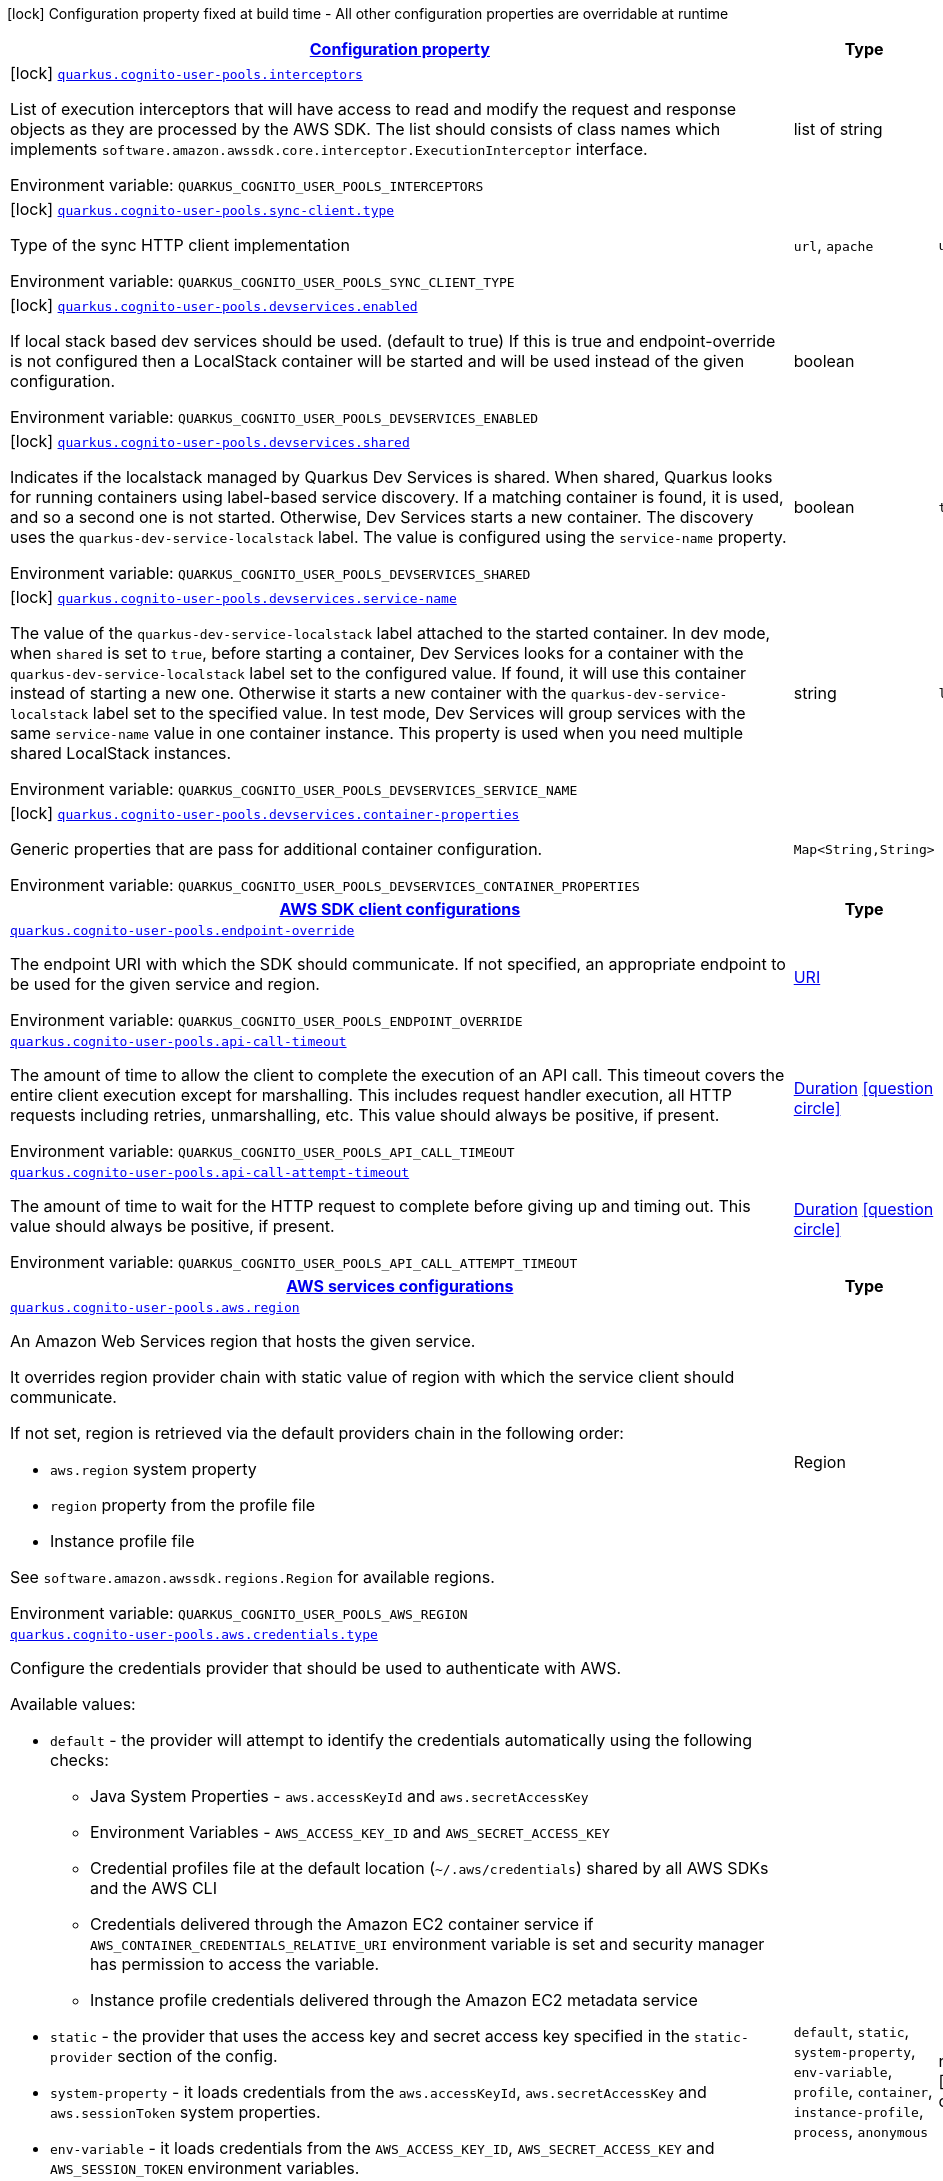 
:summaryTableId: quarkus-amazon-cognitouserpools
[.configuration-legend]
icon:lock[title=Fixed at build time] Configuration property fixed at build time - All other configuration properties are overridable at runtime
[.configuration-reference.searchable, cols="80,.^10,.^10"]
|===

h|[[quarkus-amazon-cognitouserpools_configuration]]link:#quarkus-amazon-cognitouserpools_configuration[Configuration property]

h|Type
h|Default

a|icon:lock[title=Fixed at build time] [[quarkus-amazon-cognitouserpools_quarkus.cognito-user-pools.interceptors]]`link:#quarkus-amazon-cognitouserpools_quarkus.cognito-user-pools.interceptors[quarkus.cognito-user-pools.interceptors]`

[.description]
--
List of execution interceptors that will have access to read and modify the request and response objects as they are processed by the AWS SDK. 
 The list should consists of class names which implements `software.amazon.awssdk.core.interceptor.ExecutionInterceptor` interface.

Environment variable: `+++QUARKUS_COGNITO_USER_POOLS_INTERCEPTORS+++`
--|list of string 
|


a|icon:lock[title=Fixed at build time] [[quarkus-amazon-cognitouserpools_quarkus.cognito-user-pools.sync-client.type]]`link:#quarkus-amazon-cognitouserpools_quarkus.cognito-user-pools.sync-client.type[quarkus.cognito-user-pools.sync-client.type]`

[.description]
--
Type of the sync HTTP client implementation

Environment variable: `+++QUARKUS_COGNITO_USER_POOLS_SYNC_CLIENT_TYPE+++`
-- a|
`url`, `apache` 
|`url`


a|icon:lock[title=Fixed at build time] [[quarkus-amazon-cognitouserpools_quarkus.cognito-user-pools.devservices.enabled]]`link:#quarkus-amazon-cognitouserpools_quarkus.cognito-user-pools.devservices.enabled[quarkus.cognito-user-pools.devservices.enabled]`

[.description]
--
If local stack based dev services should be used. (default to true) If this is true and endpoint-override is not configured then a LocalStack container will be started and will be used instead of the given configuration.

Environment variable: `+++QUARKUS_COGNITO_USER_POOLS_DEVSERVICES_ENABLED+++`
--|boolean 
|


a|icon:lock[title=Fixed at build time] [[quarkus-amazon-cognitouserpools_quarkus.cognito-user-pools.devservices.shared]]`link:#quarkus-amazon-cognitouserpools_quarkus.cognito-user-pools.devservices.shared[quarkus.cognito-user-pools.devservices.shared]`

[.description]
--
Indicates if the localstack managed by Quarkus Dev Services is shared. When shared, Quarkus looks for running containers using label-based service discovery. If a matching container is found, it is used, and so a second one is not started. Otherwise, Dev Services starts a new container. 
 The discovery uses the `quarkus-dev-service-localstack` label. The value is configured using the `service-name` property.

Environment variable: `+++QUARKUS_COGNITO_USER_POOLS_DEVSERVICES_SHARED+++`
--|boolean 
|`true`


a|icon:lock[title=Fixed at build time] [[quarkus-amazon-cognitouserpools_quarkus.cognito-user-pools.devservices.service-name]]`link:#quarkus-amazon-cognitouserpools_quarkus.cognito-user-pools.devservices.service-name[quarkus.cognito-user-pools.devservices.service-name]`

[.description]
--
The value of the `quarkus-dev-service-localstack` label attached to the started container. In dev mode, when `shared` is set to `true`, before starting a container, Dev Services looks for a container with the `quarkus-dev-service-localstack` label set to the configured value. If found, it will use this container instead of starting a new one. Otherwise it starts a new container with the `quarkus-dev-service-localstack` label set to the specified value. In test mode, Dev Services will group services with the same `service-name` value in one container instance. 
 This property is used when you need multiple shared LocalStack instances.

Environment variable: `+++QUARKUS_COGNITO_USER_POOLS_DEVSERVICES_SERVICE_NAME+++`
--|string 
|`localstack`


a|icon:lock[title=Fixed at build time] [[quarkus-amazon-cognitouserpools_quarkus.cognito-user-pools.devservices.container-properties-container-properties]]`link:#quarkus-amazon-cognitouserpools_quarkus.cognito-user-pools.devservices.container-properties-container-properties[quarkus.cognito-user-pools.devservices.container-properties]`

[.description]
--
Generic properties that are pass for additional container configuration.

Environment variable: `+++QUARKUS_COGNITO_USER_POOLS_DEVSERVICES_CONTAINER_PROPERTIES+++`
--|`Map<String,String>` 
|


h|[[quarkus-amazon-cognitouserpools_quarkus.cognito-user-pools.sdk-aws-sdk-client-configurations]]link:#quarkus-amazon-cognitouserpools_quarkus.cognito-user-pools.sdk-aws-sdk-client-configurations[AWS SDK client configurations]

h|Type
h|Default

a| [[quarkus-amazon-cognitouserpools_quarkus.cognito-user-pools.endpoint-override]]`link:#quarkus-amazon-cognitouserpools_quarkus.cognito-user-pools.endpoint-override[quarkus.cognito-user-pools.endpoint-override]`

[.description]
--
The endpoint URI with which the SDK should communicate. 
 If not specified, an appropriate endpoint to be used for the given service and region.

Environment variable: `+++QUARKUS_COGNITO_USER_POOLS_ENDPOINT_OVERRIDE+++`
--|link:https://docs.oracle.com/javase/8/docs/api/java/net/URI.html[URI]
 
|


a| [[quarkus-amazon-cognitouserpools_quarkus.cognito-user-pools.api-call-timeout]]`link:#quarkus-amazon-cognitouserpools_quarkus.cognito-user-pools.api-call-timeout[quarkus.cognito-user-pools.api-call-timeout]`

[.description]
--
The amount of time to allow the client to complete the execution of an API call. 
 This timeout covers the entire client execution except for marshalling. This includes request handler execution, all HTTP requests including retries, unmarshalling, etc. 
 This value should always be positive, if present.

Environment variable: `+++QUARKUS_COGNITO_USER_POOLS_API_CALL_TIMEOUT+++`
--|link:https://docs.oracle.com/javase/8/docs/api/java/time/Duration.html[Duration]
  link:#duration-note-anchor-{summaryTableId}[icon:question-circle[], title=More information about the Duration format]
|


a| [[quarkus-amazon-cognitouserpools_quarkus.cognito-user-pools.api-call-attempt-timeout]]`link:#quarkus-amazon-cognitouserpools_quarkus.cognito-user-pools.api-call-attempt-timeout[quarkus.cognito-user-pools.api-call-attempt-timeout]`

[.description]
--
The amount of time to wait for the HTTP request to complete before giving up and timing out. 
 This value should always be positive, if present.

Environment variable: `+++QUARKUS_COGNITO_USER_POOLS_API_CALL_ATTEMPT_TIMEOUT+++`
--|link:https://docs.oracle.com/javase/8/docs/api/java/time/Duration.html[Duration]
  link:#duration-note-anchor-{summaryTableId}[icon:question-circle[], title=More information about the Duration format]
|


h|[[quarkus-amazon-cognitouserpools_quarkus.cognito-user-pools.aws-aws-services-configurations]]link:#quarkus-amazon-cognitouserpools_quarkus.cognito-user-pools.aws-aws-services-configurations[AWS services configurations]

h|Type
h|Default

a| [[quarkus-amazon-cognitouserpools_quarkus.cognito-user-pools.aws.region]]`link:#quarkus-amazon-cognitouserpools_quarkus.cognito-user-pools.aws.region[quarkus.cognito-user-pools.aws.region]`

[.description]
--
An Amazon Web Services region that hosts the given service.

It overrides region provider chain with static value of
region with which the service client should communicate.

If not set, region is retrieved via the default providers chain in the following order:

* `aws.region` system property
* `region` property from the profile file
* Instance profile file

See `software.amazon.awssdk.regions.Region` for available regions.

Environment variable: `+++QUARKUS_COGNITO_USER_POOLS_AWS_REGION+++`
--|Region 
|


a| [[quarkus-amazon-cognitouserpools_quarkus.cognito-user-pools.aws.credentials.type]]`link:#quarkus-amazon-cognitouserpools_quarkus.cognito-user-pools.aws.credentials.type[quarkus.cognito-user-pools.aws.credentials.type]`

[.description]
--
Configure the credentials provider that should be used to authenticate with AWS.

Available values:

* `default` - the provider will attempt to identify the credentials automatically using the following checks:
** Java System Properties - `aws.accessKeyId` and `aws.secretAccessKey`
** Environment Variables - `AWS_ACCESS_KEY_ID` and `AWS_SECRET_ACCESS_KEY`
** Credential profiles file at the default location (`~/.aws/credentials`) shared by all AWS SDKs and the AWS CLI
** Credentials delivered through the Amazon EC2 container service if `AWS_CONTAINER_CREDENTIALS_RELATIVE_URI` environment variable is set and security manager has permission to access the variable.
** Instance profile credentials delivered through the Amazon EC2 metadata service
* `static` - the provider that uses the access key and secret access key specified in the `static-provider` section of the config.
* `system-property` - it loads credentials from the `aws.accessKeyId`, `aws.secretAccessKey` and `aws.sessionToken` system properties.
* `env-variable` - it loads credentials from the `AWS_ACCESS_KEY_ID`, `AWS_SECRET_ACCESS_KEY` and `AWS_SESSION_TOKEN` environment variables.
* `profile` - credentials are based on AWS configuration profiles. This loads credentials from
              a http://docs.aws.amazon.com/cli/latest/userguide/cli-chap-getting-started.html[profile file],
              allowing you to share multiple sets of AWS security credentials between different tools like the AWS SDK for Java and the AWS CLI.
* `container` - It loads credentials from a local metadata service. Containers currently supported by the AWS SDK are
                **Amazon Elastic Container Service (ECS)** and **AWS Greengrass**
* `instance-profile` - It loads credentials from the Amazon EC2 Instance Metadata Service.
* `process` - Credentials are loaded from an external process. This is used to support the credential_process setting in the profile
              credentials file. See https://docs.aws.amazon.com/cli/latest/topic/config-vars.html#sourcing-credentials-from-external-processes[Sourcing Credentials From External Processes]
              for more information.
* `anonymous` - It always returns anonymous AWS credentials. Anonymous AWS credentials result in un-authenticated requests and will
                fail unless the resource or API's policy has been configured to specifically allow anonymous access.

Environment variable: `+++QUARKUS_COGNITO_USER_POOLS_AWS_CREDENTIALS_TYPE+++`
-- a|
`default`, `static`, `system-property`, `env-variable`, `profile`, `container`, `instance-profile`, `process`, `anonymous` 
|required icon:exclamation-circle[title=Configuration property is required]


h|[[quarkus-amazon-cognitouserpools_quarkus.cognito-user-pools.aws.credentials.default-provider-default-credentials-provider-configuration]]link:#quarkus-amazon-cognitouserpools_quarkus.cognito-user-pools.aws.credentials.default-provider-default-credentials-provider-configuration[Default credentials provider configuration]

h|Type
h|Default

a| [[quarkus-amazon-cognitouserpools_quarkus.cognito-user-pools.aws.credentials.default-provider.async-credential-update-enabled]]`link:#quarkus-amazon-cognitouserpools_quarkus.cognito-user-pools.aws.credentials.default-provider.async-credential-update-enabled[quarkus.cognito-user-pools.aws.credentials.default-provider.async-credential-update-enabled]`

[.description]
--
Whether this provider should fetch credentials asynchronously in the background. 
 If this is `true`, threads are less likely to block, but additional resources are used to maintain the provider.

Environment variable: `+++QUARKUS_COGNITO_USER_POOLS_AWS_CREDENTIALS_DEFAULT_PROVIDER_ASYNC_CREDENTIAL_UPDATE_ENABLED+++`
--|boolean 
|`false`


a| [[quarkus-amazon-cognitouserpools_quarkus.cognito-user-pools.aws.credentials.default-provider.reuse-last-provider-enabled]]`link:#quarkus-amazon-cognitouserpools_quarkus.cognito-user-pools.aws.credentials.default-provider.reuse-last-provider-enabled[quarkus.cognito-user-pools.aws.credentials.default-provider.reuse-last-provider-enabled]`

[.description]
--
Whether the provider should reuse the last successful credentials provider in the chain. 
 Reusing the last successful credentials provider will typically return credentials faster than searching through the chain.

Environment variable: `+++QUARKUS_COGNITO_USER_POOLS_AWS_CREDENTIALS_DEFAULT_PROVIDER_REUSE_LAST_PROVIDER_ENABLED+++`
--|boolean 
|`false`


h|[[quarkus-amazon-cognitouserpools_quarkus.cognito-user-pools.aws.credentials.static-provider-static-credentials-provider-configuration]]link:#quarkus-amazon-cognitouserpools_quarkus.cognito-user-pools.aws.credentials.static-provider-static-credentials-provider-configuration[Static credentials provider configuration]

h|Type
h|Default

a| [[quarkus-amazon-cognitouserpools_quarkus.cognito-user-pools.aws.credentials.static-provider.access-key-id]]`link:#quarkus-amazon-cognitouserpools_quarkus.cognito-user-pools.aws.credentials.static-provider.access-key-id[quarkus.cognito-user-pools.aws.credentials.static-provider.access-key-id]`

[.description]
--
AWS Access key id

Environment variable: `+++QUARKUS_COGNITO_USER_POOLS_AWS_CREDENTIALS_STATIC_PROVIDER_ACCESS_KEY_ID+++`
--|string 
|


a| [[quarkus-amazon-cognitouserpools_quarkus.cognito-user-pools.aws.credentials.static-provider.secret-access-key]]`link:#quarkus-amazon-cognitouserpools_quarkus.cognito-user-pools.aws.credentials.static-provider.secret-access-key[quarkus.cognito-user-pools.aws.credentials.static-provider.secret-access-key]`

[.description]
--
AWS Secret access key

Environment variable: `+++QUARKUS_COGNITO_USER_POOLS_AWS_CREDENTIALS_STATIC_PROVIDER_SECRET_ACCESS_KEY+++`
--|string 
|


a| [[quarkus-amazon-cognitouserpools_quarkus.cognito-user-pools.aws.credentials.static-provider.session-token]]`link:#quarkus-amazon-cognitouserpools_quarkus.cognito-user-pools.aws.credentials.static-provider.session-token[quarkus.cognito-user-pools.aws.credentials.static-provider.session-token]`

[.description]
--
AWS Session token

Environment variable: `+++QUARKUS_COGNITO_USER_POOLS_AWS_CREDENTIALS_STATIC_PROVIDER_SESSION_TOKEN+++`
--|string 
|


h|[[quarkus-amazon-cognitouserpools_quarkus.cognito-user-pools.aws.credentials.profile-provider-aws-profile-credentials-provider-configuration]]link:#quarkus-amazon-cognitouserpools_quarkus.cognito-user-pools.aws.credentials.profile-provider-aws-profile-credentials-provider-configuration[AWS Profile credentials provider configuration]

h|Type
h|Default

a| [[quarkus-amazon-cognitouserpools_quarkus.cognito-user-pools.aws.credentials.profile-provider.profile-name]]`link:#quarkus-amazon-cognitouserpools_quarkus.cognito-user-pools.aws.credentials.profile-provider.profile-name[quarkus.cognito-user-pools.aws.credentials.profile-provider.profile-name]`

[.description]
--
The name of the profile that should be used by this credentials provider. 
 If not specified, the value in `AWS_PROFILE` environment variable or `aws.profile` system property is used and defaults to `default` name.

Environment variable: `+++QUARKUS_COGNITO_USER_POOLS_AWS_CREDENTIALS_PROFILE_PROVIDER_PROFILE_NAME+++`
--|string 
|


h|[[quarkus-amazon-cognitouserpools_quarkus.cognito-user-pools.aws.credentials.process-provider-process-credentials-provider-configuration]]link:#quarkus-amazon-cognitouserpools_quarkus.cognito-user-pools.aws.credentials.process-provider-process-credentials-provider-configuration[Process credentials provider configuration]

h|Type
h|Default

a| [[quarkus-amazon-cognitouserpools_quarkus.cognito-user-pools.aws.credentials.process-provider.async-credential-update-enabled]]`link:#quarkus-amazon-cognitouserpools_quarkus.cognito-user-pools.aws.credentials.process-provider.async-credential-update-enabled[quarkus.cognito-user-pools.aws.credentials.process-provider.async-credential-update-enabled]`

[.description]
--
Whether the provider should fetch credentials asynchronously in the background. 
 If this is true, threads are less likely to block when credentials are loaded, but additional resources are used to maintain the provider.

Environment variable: `+++QUARKUS_COGNITO_USER_POOLS_AWS_CREDENTIALS_PROCESS_PROVIDER_ASYNC_CREDENTIAL_UPDATE_ENABLED+++`
--|boolean 
|`false`


a| [[quarkus-amazon-cognitouserpools_quarkus.cognito-user-pools.aws.credentials.process-provider.credential-refresh-threshold]]`link:#quarkus-amazon-cognitouserpools_quarkus.cognito-user-pools.aws.credentials.process-provider.credential-refresh-threshold[quarkus.cognito-user-pools.aws.credentials.process-provider.credential-refresh-threshold]`

[.description]
--
The amount of time between when the credentials expire and when the credentials should start to be refreshed. 
 This allows the credentials to be refreshed ++*++before++*++ they are reported to expire.

Environment variable: `+++QUARKUS_COGNITO_USER_POOLS_AWS_CREDENTIALS_PROCESS_PROVIDER_CREDENTIAL_REFRESH_THRESHOLD+++`
--|link:https://docs.oracle.com/javase/8/docs/api/java/time/Duration.html[Duration]
  link:#duration-note-anchor-{summaryTableId}[icon:question-circle[], title=More information about the Duration format]
|required icon:exclamation-circle[title=Configuration property is required]


a| [[quarkus-amazon-cognitouserpools_quarkus.cognito-user-pools.aws.credentials.process-provider.process-output-limit]]`link:#quarkus-amazon-cognitouserpools_quarkus.cognito-user-pools.aws.credentials.process-provider.process-output-limit[quarkus.cognito-user-pools.aws.credentials.process-provider.process-output-limit]`

[.description]
--
The maximum size of the output that can be returned by the external process before an exception is raised.

Environment variable: `+++QUARKUS_COGNITO_USER_POOLS_AWS_CREDENTIALS_PROCESS_PROVIDER_PROCESS_OUTPUT_LIMIT+++`
--|MemorySize  link:#memory-size-note-anchor[icon:question-circle[], title=More information about the MemorySize format]
|required icon:exclamation-circle[title=Configuration property is required]


a| [[quarkus-amazon-cognitouserpools_quarkus.cognito-user-pools.aws.credentials.process-provider.command]]`link:#quarkus-amazon-cognitouserpools_quarkus.cognito-user-pools.aws.credentials.process-provider.command[quarkus.cognito-user-pools.aws.credentials.process-provider.command]`

[.description]
--
The command that should be executed to retrieve credentials.

Environment variable: `+++QUARKUS_COGNITO_USER_POOLS_AWS_CREDENTIALS_PROCESS_PROVIDER_COMMAND+++`
--|string 
|


h|[[quarkus-amazon-cognitouserpools_quarkus.cognito-user-pools.sync-client-sync-http-transport-configurations]]link:#quarkus-amazon-cognitouserpools_quarkus.cognito-user-pools.sync-client-sync-http-transport-configurations[Sync HTTP transport configurations]

h|Type
h|Default

a| [[quarkus-amazon-cognitouserpools_quarkus.cognito-user-pools.sync-client.connection-timeout]]`link:#quarkus-amazon-cognitouserpools_quarkus.cognito-user-pools.sync-client.connection-timeout[quarkus.cognito-user-pools.sync-client.connection-timeout]`

[.description]
--
The maximum amount of time to establish a connection before timing out.

Environment variable: `+++QUARKUS_COGNITO_USER_POOLS_SYNC_CLIENT_CONNECTION_TIMEOUT+++`
--|link:https://docs.oracle.com/javase/8/docs/api/java/time/Duration.html[Duration]
  link:#duration-note-anchor-{summaryTableId}[icon:question-circle[], title=More information about the Duration format]
|`2S`


a| [[quarkus-amazon-cognitouserpools_quarkus.cognito-user-pools.sync-client.socket-timeout]]`link:#quarkus-amazon-cognitouserpools_quarkus.cognito-user-pools.sync-client.socket-timeout[quarkus.cognito-user-pools.sync-client.socket-timeout]`

[.description]
--
The amount of time to wait for data to be transferred over an established, open connection before the connection is timed out.

Environment variable: `+++QUARKUS_COGNITO_USER_POOLS_SYNC_CLIENT_SOCKET_TIMEOUT+++`
--|link:https://docs.oracle.com/javase/8/docs/api/java/time/Duration.html[Duration]
  link:#duration-note-anchor-{summaryTableId}[icon:question-circle[], title=More information about the Duration format]
|`30S`


a| [[quarkus-amazon-cognitouserpools_quarkus.cognito-user-pools.sync-client.tls-key-managers-provider.type]]`link:#quarkus-amazon-cognitouserpools_quarkus.cognito-user-pools.sync-client.tls-key-managers-provider.type[quarkus.cognito-user-pools.sync-client.tls-key-managers-provider.type]`

[.description]
--
TLS key managers provider type.

Available providers:

* `none` - Use this provider if you don't want the client to present any certificates to the remote TLS host.
* `system-property` - Provider checks the standard `javax.net.ssl.keyStore`, `javax.net.ssl.keyStorePassword`, and
                      `javax.net.ssl.keyStoreType` properties defined by the
                       https://docs.oracle.com/javase/8/docs/technotes/guides/security/jsse/JSSERefGuide.html[JSSE].
* `file-store` - Provider that loads the key store from a file.

Environment variable: `+++QUARKUS_COGNITO_USER_POOLS_SYNC_CLIENT_TLS_KEY_MANAGERS_PROVIDER_TYPE+++`
-- a|
`none`, `system-property`, `file-store` 
|`system-property`


a| [[quarkus-amazon-cognitouserpools_quarkus.cognito-user-pools.sync-client.tls-key-managers-provider.file-store.path]]`link:#quarkus-amazon-cognitouserpools_quarkus.cognito-user-pools.sync-client.tls-key-managers-provider.file-store.path[quarkus.cognito-user-pools.sync-client.tls-key-managers-provider.file-store.path]`

[.description]
--
Path to the key store.

Environment variable: `+++QUARKUS_COGNITO_USER_POOLS_SYNC_CLIENT_TLS_KEY_MANAGERS_PROVIDER_FILE_STORE_PATH+++`
--|path 
|


a| [[quarkus-amazon-cognitouserpools_quarkus.cognito-user-pools.sync-client.tls-key-managers-provider.file-store.type]]`link:#quarkus-amazon-cognitouserpools_quarkus.cognito-user-pools.sync-client.tls-key-managers-provider.file-store.type[quarkus.cognito-user-pools.sync-client.tls-key-managers-provider.file-store.type]`

[.description]
--
Key store type. 
 See the KeyStore section in the https://docs.oracle.com/javase/8/docs/technotes/guides/security/StandardNames.html++#++KeyStore++[++Java Cryptography Architecture Standard Algorithm Name Documentation++]++ for information about standard keystore types.

Environment variable: `+++QUARKUS_COGNITO_USER_POOLS_SYNC_CLIENT_TLS_KEY_MANAGERS_PROVIDER_FILE_STORE_TYPE+++`
--|string 
|


a| [[quarkus-amazon-cognitouserpools_quarkus.cognito-user-pools.sync-client.tls-key-managers-provider.file-store.password]]`link:#quarkus-amazon-cognitouserpools_quarkus.cognito-user-pools.sync-client.tls-key-managers-provider.file-store.password[quarkus.cognito-user-pools.sync-client.tls-key-managers-provider.file-store.password]`

[.description]
--
Key store password

Environment variable: `+++QUARKUS_COGNITO_USER_POOLS_SYNC_CLIENT_TLS_KEY_MANAGERS_PROVIDER_FILE_STORE_PASSWORD+++`
--|string 
|


a| [[quarkus-amazon-cognitouserpools_quarkus.cognito-user-pools.sync-client.tls-trust-managers-provider.type]]`link:#quarkus-amazon-cognitouserpools_quarkus.cognito-user-pools.sync-client.tls-trust-managers-provider.type[quarkus.cognito-user-pools.sync-client.tls-trust-managers-provider.type]`

[.description]
--
TLS trust managers provider type.

Available providers:

* `trust-all` - Use this provider to disable the validation of servers certificates and therefore trust all server certificates.
* `system-property` - Provider checks the standard `javax.net.ssl.keyStore`, `javax.net.ssl.keyStorePassword`, and
                      `javax.net.ssl.keyStoreType` properties defined by the
                       https://docs.oracle.com/javase/8/docs/technotes/guides/security/jsse/JSSERefGuide.html[JSSE].
* `file-store` - Provider that loads the key store from a file.

Environment variable: `+++QUARKUS_COGNITO_USER_POOLS_SYNC_CLIENT_TLS_TRUST_MANAGERS_PROVIDER_TYPE+++`
-- a|
`trust-all`, `system-property`, `file-store` 
|required icon:exclamation-circle[title=Configuration property is required]


a| [[quarkus-amazon-cognitouserpools_quarkus.cognito-user-pools.sync-client.tls-trust-managers-provider.file-store.path]]`link:#quarkus-amazon-cognitouserpools_quarkus.cognito-user-pools.sync-client.tls-trust-managers-provider.file-store.path[quarkus.cognito-user-pools.sync-client.tls-trust-managers-provider.file-store.path]`

[.description]
--
Path to the key store.

Environment variable: `+++QUARKUS_COGNITO_USER_POOLS_SYNC_CLIENT_TLS_TRUST_MANAGERS_PROVIDER_FILE_STORE_PATH+++`
--|path 
|


a| [[quarkus-amazon-cognitouserpools_quarkus.cognito-user-pools.sync-client.tls-trust-managers-provider.file-store.type]]`link:#quarkus-amazon-cognitouserpools_quarkus.cognito-user-pools.sync-client.tls-trust-managers-provider.file-store.type[quarkus.cognito-user-pools.sync-client.tls-trust-managers-provider.file-store.type]`

[.description]
--
Key store type. 
 See the KeyStore section in the https://docs.oracle.com/javase/8/docs/technotes/guides/security/StandardNames.html++#++KeyStore++[++Java Cryptography Architecture Standard Algorithm Name Documentation++]++ for information about standard keystore types.

Environment variable: `+++QUARKUS_COGNITO_USER_POOLS_SYNC_CLIENT_TLS_TRUST_MANAGERS_PROVIDER_FILE_STORE_TYPE+++`
--|string 
|


a| [[quarkus-amazon-cognitouserpools_quarkus.cognito-user-pools.sync-client.tls-trust-managers-provider.file-store.password]]`link:#quarkus-amazon-cognitouserpools_quarkus.cognito-user-pools.sync-client.tls-trust-managers-provider.file-store.password[quarkus.cognito-user-pools.sync-client.tls-trust-managers-provider.file-store.password]`

[.description]
--
Key store password

Environment variable: `+++QUARKUS_COGNITO_USER_POOLS_SYNC_CLIENT_TLS_TRUST_MANAGERS_PROVIDER_FILE_STORE_PASSWORD+++`
--|string 
|


h|[[quarkus-amazon-cognitouserpools_quarkus.cognito-user-pools.sync-client.apache-apache-http-client-specific-configurations]]link:#quarkus-amazon-cognitouserpools_quarkus.cognito-user-pools.sync-client.apache-apache-http-client-specific-configurations[Apache HTTP client specific configurations]

h|Type
h|Default

a| [[quarkus-amazon-cognitouserpools_quarkus.cognito-user-pools.sync-client.apache.connection-acquisition-timeout]]`link:#quarkus-amazon-cognitouserpools_quarkus.cognito-user-pools.sync-client.apache.connection-acquisition-timeout[quarkus.cognito-user-pools.sync-client.apache.connection-acquisition-timeout]`

[.description]
--
The amount of time to wait when acquiring a connection from the pool before giving up and timing out.

Environment variable: `+++QUARKUS_COGNITO_USER_POOLS_SYNC_CLIENT_APACHE_CONNECTION_ACQUISITION_TIMEOUT+++`
--|link:https://docs.oracle.com/javase/8/docs/api/java/time/Duration.html[Duration]
  link:#duration-note-anchor-{summaryTableId}[icon:question-circle[], title=More information about the Duration format]
|required icon:exclamation-circle[title=Configuration property is required]


a| [[quarkus-amazon-cognitouserpools_quarkus.cognito-user-pools.sync-client.apache.connection-max-idle-time]]`link:#quarkus-amazon-cognitouserpools_quarkus.cognito-user-pools.sync-client.apache.connection-max-idle-time[quarkus.cognito-user-pools.sync-client.apache.connection-max-idle-time]`

[.description]
--
The maximum amount of time that a connection should be allowed to remain open while idle.

Environment variable: `+++QUARKUS_COGNITO_USER_POOLS_SYNC_CLIENT_APACHE_CONNECTION_MAX_IDLE_TIME+++`
--|link:https://docs.oracle.com/javase/8/docs/api/java/time/Duration.html[Duration]
  link:#duration-note-anchor-{summaryTableId}[icon:question-circle[], title=More information about the Duration format]
|required icon:exclamation-circle[title=Configuration property is required]


a| [[quarkus-amazon-cognitouserpools_quarkus.cognito-user-pools.sync-client.apache.connection-time-to-live]]`link:#quarkus-amazon-cognitouserpools_quarkus.cognito-user-pools.sync-client.apache.connection-time-to-live[quarkus.cognito-user-pools.sync-client.apache.connection-time-to-live]`

[.description]
--
The maximum amount of time that a connection should be allowed to remain open, regardless of usage frequency.

Environment variable: `+++QUARKUS_COGNITO_USER_POOLS_SYNC_CLIENT_APACHE_CONNECTION_TIME_TO_LIVE+++`
--|link:https://docs.oracle.com/javase/8/docs/api/java/time/Duration.html[Duration]
  link:#duration-note-anchor-{summaryTableId}[icon:question-circle[], title=More information about the Duration format]
|


a| [[quarkus-amazon-cognitouserpools_quarkus.cognito-user-pools.sync-client.apache.max-connections]]`link:#quarkus-amazon-cognitouserpools_quarkus.cognito-user-pools.sync-client.apache.max-connections[quarkus.cognito-user-pools.sync-client.apache.max-connections]`

[.description]
--
The maximum number of connections allowed in the connection pool. 
 Each built HTTP client has its own private connection pool.

Environment variable: `+++QUARKUS_COGNITO_USER_POOLS_SYNC_CLIENT_APACHE_MAX_CONNECTIONS+++`
--|int 
|`0`


a| [[quarkus-amazon-cognitouserpools_quarkus.cognito-user-pools.sync-client.apache.expect-continue-enabled]]`link:#quarkus-amazon-cognitouserpools_quarkus.cognito-user-pools.sync-client.apache.expect-continue-enabled[quarkus.cognito-user-pools.sync-client.apache.expect-continue-enabled]`

[.description]
--
Whether the client should send an HTTP expect-continue handshake before each request.

Environment variable: `+++QUARKUS_COGNITO_USER_POOLS_SYNC_CLIENT_APACHE_EXPECT_CONTINUE_ENABLED+++`
--|boolean 
|`false`


a| [[quarkus-amazon-cognitouserpools_quarkus.cognito-user-pools.sync-client.apache.use-idle-connection-reaper]]`link:#quarkus-amazon-cognitouserpools_quarkus.cognito-user-pools.sync-client.apache.use-idle-connection-reaper[quarkus.cognito-user-pools.sync-client.apache.use-idle-connection-reaper]`

[.description]
--
Whether the idle connections in the connection pool should be closed asynchronously. 
 When enabled, connections left idling for longer than `quarkus..sync-client.connection-max-idle-time` will be closed. This will not close connections currently in use.

Environment variable: `+++QUARKUS_COGNITO_USER_POOLS_SYNC_CLIENT_APACHE_USE_IDLE_CONNECTION_REAPER+++`
--|boolean 
|`false`


a| [[quarkus-amazon-cognitouserpools_quarkus.cognito-user-pools.sync-client.apache.proxy.enabled]]`link:#quarkus-amazon-cognitouserpools_quarkus.cognito-user-pools.sync-client.apache.proxy.enabled[quarkus.cognito-user-pools.sync-client.apache.proxy.enabled]`

[.description]
--
Enable HTTP proxy

Environment variable: `+++QUARKUS_COGNITO_USER_POOLS_SYNC_CLIENT_APACHE_PROXY_ENABLED+++`
--|boolean 
|`false`


a| [[quarkus-amazon-cognitouserpools_quarkus.cognito-user-pools.sync-client.apache.proxy.endpoint]]`link:#quarkus-amazon-cognitouserpools_quarkus.cognito-user-pools.sync-client.apache.proxy.endpoint[quarkus.cognito-user-pools.sync-client.apache.proxy.endpoint]`

[.description]
--
The endpoint of the proxy server that the SDK should connect through. 
 Currently, the endpoint is limited to a host and port. Any other URI components will result in an exception being raised.

Environment variable: `+++QUARKUS_COGNITO_USER_POOLS_SYNC_CLIENT_APACHE_PROXY_ENDPOINT+++`
--|link:https://docs.oracle.com/javase/8/docs/api/java/net/URI.html[URI]
 
|


a| [[quarkus-amazon-cognitouserpools_quarkus.cognito-user-pools.sync-client.apache.proxy.username]]`link:#quarkus-amazon-cognitouserpools_quarkus.cognito-user-pools.sync-client.apache.proxy.username[quarkus.cognito-user-pools.sync-client.apache.proxy.username]`

[.description]
--
The username to use when connecting through a proxy.

Environment variable: `+++QUARKUS_COGNITO_USER_POOLS_SYNC_CLIENT_APACHE_PROXY_USERNAME+++`
--|string 
|


a| [[quarkus-amazon-cognitouserpools_quarkus.cognito-user-pools.sync-client.apache.proxy.password]]`link:#quarkus-amazon-cognitouserpools_quarkus.cognito-user-pools.sync-client.apache.proxy.password[quarkus.cognito-user-pools.sync-client.apache.proxy.password]`

[.description]
--
The password to use when connecting through a proxy.

Environment variable: `+++QUARKUS_COGNITO_USER_POOLS_SYNC_CLIENT_APACHE_PROXY_PASSWORD+++`
--|string 
|


a| [[quarkus-amazon-cognitouserpools_quarkus.cognito-user-pools.sync-client.apache.proxy.ntlm-domain]]`link:#quarkus-amazon-cognitouserpools_quarkus.cognito-user-pools.sync-client.apache.proxy.ntlm-domain[quarkus.cognito-user-pools.sync-client.apache.proxy.ntlm-domain]`

[.description]
--
For NTLM proxies - the Windows domain name to use when authenticating with the proxy.

Environment variable: `+++QUARKUS_COGNITO_USER_POOLS_SYNC_CLIENT_APACHE_PROXY_NTLM_DOMAIN+++`
--|string 
|


a| [[quarkus-amazon-cognitouserpools_quarkus.cognito-user-pools.sync-client.apache.proxy.ntlm-workstation]]`link:#quarkus-amazon-cognitouserpools_quarkus.cognito-user-pools.sync-client.apache.proxy.ntlm-workstation[quarkus.cognito-user-pools.sync-client.apache.proxy.ntlm-workstation]`

[.description]
--
For NTLM proxies - the Windows workstation name to use when authenticating with the proxy.

Environment variable: `+++QUARKUS_COGNITO_USER_POOLS_SYNC_CLIENT_APACHE_PROXY_NTLM_WORKSTATION+++`
--|string 
|


a| [[quarkus-amazon-cognitouserpools_quarkus.cognito-user-pools.sync-client.apache.proxy.preemptive-basic-authentication-enabled]]`link:#quarkus-amazon-cognitouserpools_quarkus.cognito-user-pools.sync-client.apache.proxy.preemptive-basic-authentication-enabled[quarkus.cognito-user-pools.sync-client.apache.proxy.preemptive-basic-authentication-enabled]`

[.description]
--
Whether to attempt to authenticate preemptively against the proxy server using basic authentication.

Environment variable: `+++QUARKUS_COGNITO_USER_POOLS_SYNC_CLIENT_APACHE_PROXY_PREEMPTIVE_BASIC_AUTHENTICATION_ENABLED+++`
--|boolean 
|


a| [[quarkus-amazon-cognitouserpools_quarkus.cognito-user-pools.sync-client.apache.proxy.non-proxy-hosts]]`link:#quarkus-amazon-cognitouserpools_quarkus.cognito-user-pools.sync-client.apache.proxy.non-proxy-hosts[quarkus.cognito-user-pools.sync-client.apache.proxy.non-proxy-hosts]`

[.description]
--
The hosts that the client is allowed to access without going through the proxy.

Environment variable: `+++QUARKUS_COGNITO_USER_POOLS_SYNC_CLIENT_APACHE_PROXY_NON_PROXY_HOSTS+++`
--|list of string 
|


h|[[quarkus-amazon-cognitouserpools_quarkus.cognito-user-pools.async-client-netty-http-transport-configurations]]link:#quarkus-amazon-cognitouserpools_quarkus.cognito-user-pools.async-client-netty-http-transport-configurations[Netty HTTP transport configurations]

h|Type
h|Default

a| [[quarkus-amazon-cognitouserpools_quarkus.cognito-user-pools.async-client.max-concurrency]]`link:#quarkus-amazon-cognitouserpools_quarkus.cognito-user-pools.async-client.max-concurrency[quarkus.cognito-user-pools.async-client.max-concurrency]`

[.description]
--
The maximum number of allowed concurrent requests. 
 For HTTP/1.1 this is the same as max connections. For HTTP/2 the number of connections that will be used depends on the max streams allowed per connection.

Environment variable: `+++QUARKUS_COGNITO_USER_POOLS_ASYNC_CLIENT_MAX_CONCURRENCY+++`
--|int 
|`50`


a| [[quarkus-amazon-cognitouserpools_quarkus.cognito-user-pools.async-client.max-pending-connection-acquires]]`link:#quarkus-amazon-cognitouserpools_quarkus.cognito-user-pools.async-client.max-pending-connection-acquires[quarkus.cognito-user-pools.async-client.max-pending-connection-acquires]`

[.description]
--
The maximum number of pending acquires allowed. 
 Once this exceeds, acquire tries will be failed.

Environment variable: `+++QUARKUS_COGNITO_USER_POOLS_ASYNC_CLIENT_MAX_PENDING_CONNECTION_ACQUIRES+++`
--|int 
|`10000`


a| [[quarkus-amazon-cognitouserpools_quarkus.cognito-user-pools.async-client.read-timeout]]`link:#quarkus-amazon-cognitouserpools_quarkus.cognito-user-pools.async-client.read-timeout[quarkus.cognito-user-pools.async-client.read-timeout]`

[.description]
--
The amount of time to wait for a read on a socket before an exception is thrown. 
 Specify `0` to disable.

Environment variable: `+++QUARKUS_COGNITO_USER_POOLS_ASYNC_CLIENT_READ_TIMEOUT+++`
--|link:https://docs.oracle.com/javase/8/docs/api/java/time/Duration.html[Duration]
  link:#duration-note-anchor-{summaryTableId}[icon:question-circle[], title=More information about the Duration format]
|`30S`


a| [[quarkus-amazon-cognitouserpools_quarkus.cognito-user-pools.async-client.write-timeout]]`link:#quarkus-amazon-cognitouserpools_quarkus.cognito-user-pools.async-client.write-timeout[quarkus.cognito-user-pools.async-client.write-timeout]`

[.description]
--
The amount of time to wait for a write on a socket before an exception is thrown. 
 Specify `0` to disable.

Environment variable: `+++QUARKUS_COGNITO_USER_POOLS_ASYNC_CLIENT_WRITE_TIMEOUT+++`
--|link:https://docs.oracle.com/javase/8/docs/api/java/time/Duration.html[Duration]
  link:#duration-note-anchor-{summaryTableId}[icon:question-circle[], title=More information about the Duration format]
|`30S`


a| [[quarkus-amazon-cognitouserpools_quarkus.cognito-user-pools.async-client.connection-timeout]]`link:#quarkus-amazon-cognitouserpools_quarkus.cognito-user-pools.async-client.connection-timeout[quarkus.cognito-user-pools.async-client.connection-timeout]`

[.description]
--
The amount of time to wait when initially establishing a connection before giving up and timing out.

Environment variable: `+++QUARKUS_COGNITO_USER_POOLS_ASYNC_CLIENT_CONNECTION_TIMEOUT+++`
--|link:https://docs.oracle.com/javase/8/docs/api/java/time/Duration.html[Duration]
  link:#duration-note-anchor-{summaryTableId}[icon:question-circle[], title=More information about the Duration format]
|`10S`


a| [[quarkus-amazon-cognitouserpools_quarkus.cognito-user-pools.async-client.connection-acquisition-timeout]]`link:#quarkus-amazon-cognitouserpools_quarkus.cognito-user-pools.async-client.connection-acquisition-timeout[quarkus.cognito-user-pools.async-client.connection-acquisition-timeout]`

[.description]
--
The amount of time to wait when acquiring a connection from the pool before giving up and timing out.

Environment variable: `+++QUARKUS_COGNITO_USER_POOLS_ASYNC_CLIENT_CONNECTION_ACQUISITION_TIMEOUT+++`
--|link:https://docs.oracle.com/javase/8/docs/api/java/time/Duration.html[Duration]
  link:#duration-note-anchor-{summaryTableId}[icon:question-circle[], title=More information about the Duration format]
|`2S`


a| [[quarkus-amazon-cognitouserpools_quarkus.cognito-user-pools.async-client.connection-time-to-live]]`link:#quarkus-amazon-cognitouserpools_quarkus.cognito-user-pools.async-client.connection-time-to-live[quarkus.cognito-user-pools.async-client.connection-time-to-live]`

[.description]
--
The maximum amount of time that a connection should be allowed to remain open, regardless of usage frequency.

Environment variable: `+++QUARKUS_COGNITO_USER_POOLS_ASYNC_CLIENT_CONNECTION_TIME_TO_LIVE+++`
--|link:https://docs.oracle.com/javase/8/docs/api/java/time/Duration.html[Duration]
  link:#duration-note-anchor-{summaryTableId}[icon:question-circle[], title=More information about the Duration format]
|


a| [[quarkus-amazon-cognitouserpools_quarkus.cognito-user-pools.async-client.connection-max-idle-time]]`link:#quarkus-amazon-cognitouserpools_quarkus.cognito-user-pools.async-client.connection-max-idle-time[quarkus.cognito-user-pools.async-client.connection-max-idle-time]`

[.description]
--
The maximum amount of time that a connection should be allowed to remain open while idle. 
 Currently has no effect if `quarkus..async-client.use-idle-connection-reaper` is false.

Environment variable: `+++QUARKUS_COGNITO_USER_POOLS_ASYNC_CLIENT_CONNECTION_MAX_IDLE_TIME+++`
--|link:https://docs.oracle.com/javase/8/docs/api/java/time/Duration.html[Duration]
  link:#duration-note-anchor-{summaryTableId}[icon:question-circle[], title=More information about the Duration format]
|`5S`


a| [[quarkus-amazon-cognitouserpools_quarkus.cognito-user-pools.async-client.use-idle-connection-reaper]]`link:#quarkus-amazon-cognitouserpools_quarkus.cognito-user-pools.async-client.use-idle-connection-reaper[quarkus.cognito-user-pools.async-client.use-idle-connection-reaper]`

[.description]
--
Whether the idle connections in the connection pool should be closed. 
 When enabled, connections left idling for longer than `quarkus..async-client.connection-max-idle-time` will be closed. This will not close connections currently in use.

Environment variable: `+++QUARKUS_COGNITO_USER_POOLS_ASYNC_CLIENT_USE_IDLE_CONNECTION_REAPER+++`
--|boolean 
|`true`


a| [[quarkus-amazon-cognitouserpools_quarkus.cognito-user-pools.async-client.protocol]]`link:#quarkus-amazon-cognitouserpools_quarkus.cognito-user-pools.async-client.protocol[quarkus.cognito-user-pools.async-client.protocol]`

[.description]
--
The HTTP protocol to use.

Environment variable: `+++QUARKUS_COGNITO_USER_POOLS_ASYNC_CLIENT_PROTOCOL+++`
-- a|
`http1-1`, `http2` 
|`http1-1`


a| [[quarkus-amazon-cognitouserpools_quarkus.cognito-user-pools.async-client.ssl-provider]]`link:#quarkus-amazon-cognitouserpools_quarkus.cognito-user-pools.async-client.ssl-provider[quarkus.cognito-user-pools.async-client.ssl-provider]`

[.description]
--
The SSL Provider to be used in the Netty client. 
 Default is `OPENSSL` if available, `JDK` otherwise.

Environment variable: `+++QUARKUS_COGNITO_USER_POOLS_ASYNC_CLIENT_SSL_PROVIDER+++`
-- a|
`jdk`, `openssl`, `openssl-refcnt` 
|


a| [[quarkus-amazon-cognitouserpools_quarkus.cognito-user-pools.async-client.http2.max-streams]]`link:#quarkus-amazon-cognitouserpools_quarkus.cognito-user-pools.async-client.http2.max-streams[quarkus.cognito-user-pools.async-client.http2.max-streams]`

[.description]
--
The maximum number of concurrent streams for an HTTP/2 connection. 
 This setting is only respected when the HTTP/2 protocol is used.

Environment variable: `+++QUARKUS_COGNITO_USER_POOLS_ASYNC_CLIENT_HTTP2_MAX_STREAMS+++`
--|long 
|`4294967295`


a| [[quarkus-amazon-cognitouserpools_quarkus.cognito-user-pools.async-client.http2.initial-window-size]]`link:#quarkus-amazon-cognitouserpools_quarkus.cognito-user-pools.async-client.http2.initial-window-size[quarkus.cognito-user-pools.async-client.http2.initial-window-size]`

[.description]
--
The initial window size for an HTTP/2 stream. 
 This setting is only respected when the HTTP/2 protocol is used.

Environment variable: `+++QUARKUS_COGNITO_USER_POOLS_ASYNC_CLIENT_HTTP2_INITIAL_WINDOW_SIZE+++`
--|int 
|`1048576`


a| [[quarkus-amazon-cognitouserpools_quarkus.cognito-user-pools.async-client.http2.health-check-ping-period]]`link:#quarkus-amazon-cognitouserpools_quarkus.cognito-user-pools.async-client.http2.health-check-ping-period[quarkus.cognito-user-pools.async-client.http2.health-check-ping-period]`

[.description]
--
Sets the period that the Netty client will send `PING` frames to the remote endpoint to check the health of the connection. To disable this feature, set a duration of 0. 
 This setting is only respected when the HTTP/2 protocol is used.

Environment variable: `+++QUARKUS_COGNITO_USER_POOLS_ASYNC_CLIENT_HTTP2_HEALTH_CHECK_PING_PERIOD+++`
--|link:https://docs.oracle.com/javase/8/docs/api/java/time/Duration.html[Duration]
  link:#duration-note-anchor-{summaryTableId}[icon:question-circle[], title=More information about the Duration format]
|`5`


a| [[quarkus-amazon-cognitouserpools_quarkus.cognito-user-pools.async-client.proxy.enabled]]`link:#quarkus-amazon-cognitouserpools_quarkus.cognito-user-pools.async-client.proxy.enabled[quarkus.cognito-user-pools.async-client.proxy.enabled]`

[.description]
--
Enable HTTP proxy.

Environment variable: `+++QUARKUS_COGNITO_USER_POOLS_ASYNC_CLIENT_PROXY_ENABLED+++`
--|boolean 
|`false`


a| [[quarkus-amazon-cognitouserpools_quarkus.cognito-user-pools.async-client.proxy.endpoint]]`link:#quarkus-amazon-cognitouserpools_quarkus.cognito-user-pools.async-client.proxy.endpoint[quarkus.cognito-user-pools.async-client.proxy.endpoint]`

[.description]
--
The endpoint of the proxy server that the SDK should connect through. 
 Currently, the endpoint is limited to a host and port. Any other URI components will result in an exception being raised.

Environment variable: `+++QUARKUS_COGNITO_USER_POOLS_ASYNC_CLIENT_PROXY_ENDPOINT+++`
--|link:https://docs.oracle.com/javase/8/docs/api/java/net/URI.html[URI]
 
|


a| [[quarkus-amazon-cognitouserpools_quarkus.cognito-user-pools.async-client.proxy.non-proxy-hosts]]`link:#quarkus-amazon-cognitouserpools_quarkus.cognito-user-pools.async-client.proxy.non-proxy-hosts[quarkus.cognito-user-pools.async-client.proxy.non-proxy-hosts]`

[.description]
--
The hosts that the client is allowed to access without going through the proxy.

Environment variable: `+++QUARKUS_COGNITO_USER_POOLS_ASYNC_CLIENT_PROXY_NON_PROXY_HOSTS+++`
--|list of string 
|


a| [[quarkus-amazon-cognitouserpools_quarkus.cognito-user-pools.async-client.tls-key-managers-provider.type]]`link:#quarkus-amazon-cognitouserpools_quarkus.cognito-user-pools.async-client.tls-key-managers-provider.type[quarkus.cognito-user-pools.async-client.tls-key-managers-provider.type]`

[.description]
--
TLS key managers provider type.

Available providers:

* `none` - Use this provider if you don't want the client to present any certificates to the remote TLS host.
* `system-property` - Provider checks the standard `javax.net.ssl.keyStore`, `javax.net.ssl.keyStorePassword`, and
                      `javax.net.ssl.keyStoreType` properties defined by the
                       https://docs.oracle.com/javase/8/docs/technotes/guides/security/jsse/JSSERefGuide.html[JSSE].
* `file-store` - Provider that loads the key store from a file.

Environment variable: `+++QUARKUS_COGNITO_USER_POOLS_ASYNC_CLIENT_TLS_KEY_MANAGERS_PROVIDER_TYPE+++`
-- a|
`none`, `system-property`, `file-store` 
|`system-property`


a| [[quarkus-amazon-cognitouserpools_quarkus.cognito-user-pools.async-client.tls-key-managers-provider.file-store.path]]`link:#quarkus-amazon-cognitouserpools_quarkus.cognito-user-pools.async-client.tls-key-managers-provider.file-store.path[quarkus.cognito-user-pools.async-client.tls-key-managers-provider.file-store.path]`

[.description]
--
Path to the key store.

Environment variable: `+++QUARKUS_COGNITO_USER_POOLS_ASYNC_CLIENT_TLS_KEY_MANAGERS_PROVIDER_FILE_STORE_PATH+++`
--|path 
|


a| [[quarkus-amazon-cognitouserpools_quarkus.cognito-user-pools.async-client.tls-key-managers-provider.file-store.type]]`link:#quarkus-amazon-cognitouserpools_quarkus.cognito-user-pools.async-client.tls-key-managers-provider.file-store.type[quarkus.cognito-user-pools.async-client.tls-key-managers-provider.file-store.type]`

[.description]
--
Key store type. 
 See the KeyStore section in the https://docs.oracle.com/javase/8/docs/technotes/guides/security/StandardNames.html++#++KeyStore++[++Java Cryptography Architecture Standard Algorithm Name Documentation++]++ for information about standard keystore types.

Environment variable: `+++QUARKUS_COGNITO_USER_POOLS_ASYNC_CLIENT_TLS_KEY_MANAGERS_PROVIDER_FILE_STORE_TYPE+++`
--|string 
|


a| [[quarkus-amazon-cognitouserpools_quarkus.cognito-user-pools.async-client.tls-key-managers-provider.file-store.password]]`link:#quarkus-amazon-cognitouserpools_quarkus.cognito-user-pools.async-client.tls-key-managers-provider.file-store.password[quarkus.cognito-user-pools.async-client.tls-key-managers-provider.file-store.password]`

[.description]
--
Key store password

Environment variable: `+++QUARKUS_COGNITO_USER_POOLS_ASYNC_CLIENT_TLS_KEY_MANAGERS_PROVIDER_FILE_STORE_PASSWORD+++`
--|string 
|


a| [[quarkus-amazon-cognitouserpools_quarkus.cognito-user-pools.async-client.tls-trust-managers-provider.type]]`link:#quarkus-amazon-cognitouserpools_quarkus.cognito-user-pools.async-client.tls-trust-managers-provider.type[quarkus.cognito-user-pools.async-client.tls-trust-managers-provider.type]`

[.description]
--
TLS trust managers provider type.

Available providers:

* `trust-all` - Use this provider to disable the validation of servers certificates and therefore trust all server certificates.
* `system-property` - Provider checks the standard `javax.net.ssl.keyStore`, `javax.net.ssl.keyStorePassword`, and
                      `javax.net.ssl.keyStoreType` properties defined by the
                       https://docs.oracle.com/javase/8/docs/technotes/guides/security/jsse/JSSERefGuide.html[JSSE].
* `file-store` - Provider that loads the key store from a file.

Environment variable: `+++QUARKUS_COGNITO_USER_POOLS_ASYNC_CLIENT_TLS_TRUST_MANAGERS_PROVIDER_TYPE+++`
-- a|
`trust-all`, `system-property`, `file-store` 
|required icon:exclamation-circle[title=Configuration property is required]


a| [[quarkus-amazon-cognitouserpools_quarkus.cognito-user-pools.async-client.tls-trust-managers-provider.file-store.path]]`link:#quarkus-amazon-cognitouserpools_quarkus.cognito-user-pools.async-client.tls-trust-managers-provider.file-store.path[quarkus.cognito-user-pools.async-client.tls-trust-managers-provider.file-store.path]`

[.description]
--
Path to the key store.

Environment variable: `+++QUARKUS_COGNITO_USER_POOLS_ASYNC_CLIENT_TLS_TRUST_MANAGERS_PROVIDER_FILE_STORE_PATH+++`
--|path 
|


a| [[quarkus-amazon-cognitouserpools_quarkus.cognito-user-pools.async-client.tls-trust-managers-provider.file-store.type]]`link:#quarkus-amazon-cognitouserpools_quarkus.cognito-user-pools.async-client.tls-trust-managers-provider.file-store.type[quarkus.cognito-user-pools.async-client.tls-trust-managers-provider.file-store.type]`

[.description]
--
Key store type. 
 See the KeyStore section in the https://docs.oracle.com/javase/8/docs/technotes/guides/security/StandardNames.html++#++KeyStore++[++Java Cryptography Architecture Standard Algorithm Name Documentation++]++ for information about standard keystore types.

Environment variable: `+++QUARKUS_COGNITO_USER_POOLS_ASYNC_CLIENT_TLS_TRUST_MANAGERS_PROVIDER_FILE_STORE_TYPE+++`
--|string 
|


a| [[quarkus-amazon-cognitouserpools_quarkus.cognito-user-pools.async-client.tls-trust-managers-provider.file-store.password]]`link:#quarkus-amazon-cognitouserpools_quarkus.cognito-user-pools.async-client.tls-trust-managers-provider.file-store.password[quarkus.cognito-user-pools.async-client.tls-trust-managers-provider.file-store.password]`

[.description]
--
Key store password

Environment variable: `+++QUARKUS_COGNITO_USER_POOLS_ASYNC_CLIENT_TLS_TRUST_MANAGERS_PROVIDER_FILE_STORE_PASSWORD+++`
--|string 
|


a| [[quarkus-amazon-cognitouserpools_quarkus.cognito-user-pools.async-client.event-loop.override]]`link:#quarkus-amazon-cognitouserpools_quarkus.cognito-user-pools.async-client.event-loop.override[quarkus.cognito-user-pools.async-client.event-loop.override]`

[.description]
--
Enable the custom configuration of the Netty event loop group.

Environment variable: `+++QUARKUS_COGNITO_USER_POOLS_ASYNC_CLIENT_EVENT_LOOP_OVERRIDE+++`
--|boolean 
|`false`


a| [[quarkus-amazon-cognitouserpools_quarkus.cognito-user-pools.async-client.event-loop.number-of-threads]]`link:#quarkus-amazon-cognitouserpools_quarkus.cognito-user-pools.async-client.event-loop.number-of-threads[quarkus.cognito-user-pools.async-client.event-loop.number-of-threads]`

[.description]
--
Number of threads to use for the event loop group. 
 If not set, the default Netty thread count is used (which is double the number of available processors unless the `io.netty.eventLoopThreads` system property is set.

Environment variable: `+++QUARKUS_COGNITO_USER_POOLS_ASYNC_CLIENT_EVENT_LOOP_NUMBER_OF_THREADS+++`
--|int 
|


a| [[quarkus-amazon-cognitouserpools_quarkus.cognito-user-pools.async-client.event-loop.thread-name-prefix]]`link:#quarkus-amazon-cognitouserpools_quarkus.cognito-user-pools.async-client.event-loop.thread-name-prefix[quarkus.cognito-user-pools.async-client.event-loop.thread-name-prefix]`

[.description]
--
The thread name prefix for threads created by this thread factory used by event loop group. 
 The prefix will be appended with a number unique to the thread factory and a number unique to the thread. 
 If not specified it defaults to `aws-java-sdk-NettyEventLoop`

Environment variable: `+++QUARKUS_COGNITO_USER_POOLS_ASYNC_CLIENT_EVENT_LOOP_THREAD_NAME_PREFIX+++`
--|string 
|


a| [[quarkus-amazon-cognitouserpools_quarkus.cognito-user-pools.async-client.advanced.use-future-completion-thread-pool]]`link:#quarkus-amazon-cognitouserpools_quarkus.cognito-user-pools.async-client.advanced.use-future-completion-thread-pool[quarkus.cognito-user-pools.async-client.advanced.use-future-completion-thread-pool]`

[.description]
--
Whether the default thread pool should be used to complete the futures returned from the HTTP client request. 
 When disabled, futures will be completed on the Netty event loop thread.

Environment variable: `+++QUARKUS_COGNITO_USER_POOLS_ASYNC_CLIENT_ADVANCED_USE_FUTURE_COMPLETION_THREAD_POOL+++`
--|boolean 
|`false`

|===
ifndef::no-duration-note[]
[NOTE]
[id='duration-note-anchor-{summaryTableId}']
.About the Duration format
====
The format for durations uses the standard `java.time.Duration` format.
You can learn more about it in the link:https://docs.oracle.com/javase/8/docs/api/java/time/Duration.html#parse-java.lang.CharSequence-[Duration#parse() javadoc].

You can also provide duration values starting with a number.
In this case, if the value consists only of a number, the converter treats the value as seconds.
Otherwise, `PT` is implicitly prepended to the value to obtain a standard `java.time.Duration` format.
====
endif::no-duration-note[]

[NOTE]
[[memory-size-note-anchor]]
.About the MemorySize format
====
A size configuration option recognises string in this format (shown as a regular expression): `[0-9]+[KkMmGgTtPpEeZzYy]?`.
If no suffix is given, assume bytes.
====
